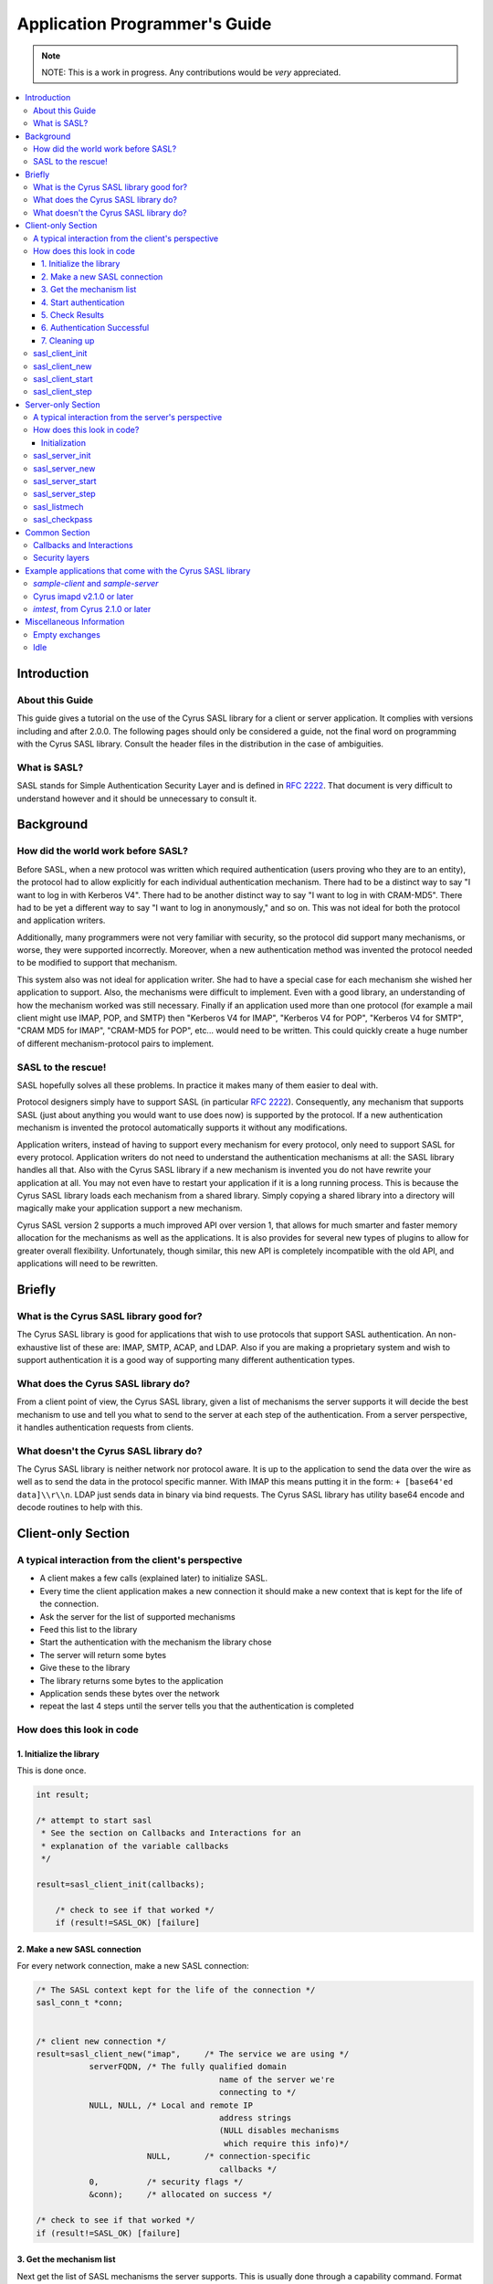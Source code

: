 .. _programming:

==============================
Application Programmer's Guide
==============================

.. note::

    NOTE: This is a work in progress. Any contributions would be
    *very* appreciated.

.. contents::
    :local:

Introduction
============

About this Guide
----------------

This guide gives a tutorial on the use of the Cyrus SASL library
for a client or server application. It complies with versions
including and after 2.0.0. The following pages should only be
considered a guide, not the final word on programming with the
Cyrus SASL library. Consult the header files in the distribution in
the case of ambiguities.

What is SASL?
-------------

SASL stands for Simple Authentication Security Layer and is
defined in :rfc:`2222`. That document is very difficult to understand however and
it should be unnecessary to consult it.

Background
==========

How did the world work before SASL?
-----------------------------------

Before SASL, when a new protocol was written which required
authentication (users proving who they are to an entity), the
protocol had to allow explicitly for each individual authentication
mechanism. There had to be a distinct way to say "I want to log in
with Kerberos V4". There had to be another distinct way to say "I
want to log in with CRAM-MD5". There had to be yet a different way
to say "I want to log in anonymously," and so on. This was
not ideal for both the protocol and application writers.

Additionally, many programmers were not very familiar with
security, so the protocol did support many mechanisms, or worse,
they were supported incorrectly. Moreover, when a new
authentication method was invented the protocol needed to be
modified to support that mechanism.

This system also was not ideal for application writer. She had
to have a special case for each mechanism she wished her
application to support. Also, the mechanisms were difficult to
implement. Even with a good library, an understanding of how the
mechanism worked was still necessary. Finally if an application
used more than one protocol (for example a mail client might use
IMAP, POP, and SMTP) then "Kerberos V4 for IMAP", "Kerberos V4 for
POP", "Kerberos V4 for SMTP", "CRAM MD5 for IMAP", "CRAM-MD5 for
POP", etc... would need to be written. This could quickly create a
huge number of different mechanism-protocol pairs to implement.

SASL to the rescue!
-------------------

SASL hopefully solves all these problems. In practice it makes
many of them easier to deal with.

Protocol designers simply have to support SASL (in particular
:rfc:`2222`). Consequently, any mechanism that supports SASL (just
about anything you would want to use does now) is supported by the
protocol. If a new authentication mechanism is invented the
protocol automatically supports it without any modifications.

Application writers, instead of having to support every
mechanism for every protocol, only need to support SASL for every
protocol. Application writers do not need to understand the
authentication mechanisms at all: the SASL library handles all
that. Also with the Cyrus SASL library if a new mechanism is
invented you do not have rewrite your application at all. You may
not even have to restart your application if it is a long running
process. This is because the Cyrus SASL library loads each
mechanism from a shared library. Simply copying a shared library
into a directory will magically make your application support a new
mechanism.

Cyrus SASL version 2 supports a much improved API over version
1, that allows for much smarter and faster memory allocation for
the mechanisms as well as the applications. It is also provides for
several new types of plugins to allow for greater overall
flexibility. Unfortunately, though similar, this new API is
completely incompatible with the old API, and applications will
need to be rewritten.

Briefly
=======

What is the Cyrus SASL library good for?
----------------------------------------

The Cyrus SASL library is good for applications that wish to use
protocols that support SASL authentication. An non-exhaustive list
of these are: IMAP, SMTP, ACAP, and LDAP. Also if you are making a
proprietary system and wish to support authentication it is a good
way of supporting many different authentication types.

What does the Cyrus SASL library do?
------------------------------------

From a client point of view, the Cyrus SASL library, given a
list of mechanisms the server supports it will decide the best
mechanism to use and tell you what to send to the server at each
step of the authentication. From a server perspective, it handles
authentication requests from clients.

What doesn't the Cyrus SASL library do?
---------------------------------------

The Cyrus SASL library is neither network nor protocol aware. It
is up to the application to send the data over the wire as well as
to send the data in the protocol specific manner. With IMAP this
means putting it in the form: ``+ [base64'ed data]\\r\\n``. LDAP
just sends data in binary via bind requests. The Cyrus SASL library
has utility base64 encode and decode routines to help with
this.

Client-only Section
===================

A typical interaction from the client's perspective
---------------------------------------------------


* A client makes a few calls (explained later) to initialize
  SASL.

* Every time the client application makes a new connection it
  should make a new context that is kept for the life of the
  connection.

* Ask the server for the list of supported mechanisms

* Feed this list to the library

* Start the authentication with the mechanism the library
  chose

* The server will return some bytes

* Give these to the library

* The library returns some bytes to the application

* Application sends these bytes over the network

* repeat the last 4 steps until the server tells you that the
  authentication is completed


How does this look in code
--------------------------

1. Initialize the library
#########################

This is done once.

.. code-block:: C

        int result;

        /* attempt to start sasl
         * See the section on Callbacks and Interactions for an
         * explanation of the variable callbacks
         */

        result=sasl_client_init(callbacks);

            /* check to see if that worked */
            if (result!=SASL_OK) [failure]

2. Make a new SASL connection
#############################

For every network connection, make a new SASL connection:

.. code-block:: C

            /* The SASL context kept for the life of the connection */
            sasl_conn_t *conn;


            /* client new connection */
            result=sasl_client_new("imap",     /* The service we are using */
                       serverFQDN, /* The fully qualified domain
                                                  name of the server we're
                                                  connecting to */
                       NULL, NULL, /* Local and remote IP
                                                  address strings
                                                  (NULL disables mechanisms
                                                   which require this info)*/
                                   NULL,       /* connection-specific
                                                  callbacks */
                       0,          /* security flags */
                       &conn);     /* allocated on success */

            /* check to see if that worked */
            if (result!=SASL_OK) [failure]


3. Get the mechanism list
#########################

Next get the list of SASL mechanisms the server supports. This is
usually done through a capability command. Format the list as a
single string separated by spaces. Feed this string into SASL to
begin the authentication process.

.. code-block:: C

            sasl_interact_t *client_interact=NULL;
            const char *out, *mechusing;
            unsigned outlen;

            do {

              result=sasl_client_start(conn,      /* the same context from
                                                     above */
                                       mechlist,  /* the list of mechanisms
                                                     from the server */
                                       &client_interact, /* filled in if an
                                                            interaction is needed */
                       &out,      /* filled in on success */
                                       &outlen,   /* filled in on success */
                       &mechusing);

              if (result==SASL_INTERACT)
              {
                 [deal with the interactions. See interactions section below]
              }


           } while (result==SASL_INTERACT); /* the mechanism may ask us to fill
                                               in things many times. result is
                                               SASL_CONTINUE on success */
           if (result!=SASL_CONTINUE) [failure]


Note that you do not need to worry about the allocation and freeing
of the output buffer out. This is all handled inside of the
mechanism. It is important to note, however, that the output buffer
is not valid after the next call to ``sasl_client_start`` or
``sasl_client_step``.

If this is successful send the protocol specific command to
start the authentication process. This may or may not allow for
initial data to be sent (see the documentation of the protocol to
see).

4. Start authentication
#######################

* For IMAP this might look like::

          {tag} "AUTHENTICATE" {mechusing}\r\n
          A01 AUTHENTICATE KERBEROS_V4\r\n

* SMTP looks like::

         "AUTH" {mechusing}[ {out base64 encoded}]
         AUTH DIGEST-MD5 GHGJJGDDFDKHGHJG=


.. _client_authentication_step:

5. Check Results
################

Read what the server sent back. It can be one of three
things:

1. Authentication failure. Authentication process is halted. This
   might look like ``A01 NO Authentication failure`` in IMAP or
   ``501 Failed`` in SMTP. Either retry the authentication or
   abort.

2. Authentication success. We're now successfully authenticated.
   This might look like ``A01 OK Authenticated successful`` in
   IMAP or ``235 Authentication successful`` in SMTP. Go :ref:`here <client_authentication_success>`.

3. Another step in the authentication process is necessary. This
   might look like ``+ HGHDS1HAFJ=`` in IMAP or ``334
   PENCeUxFREJoU0NnbmhNWitOMjNGNndAZWx3b29kLmlubm9zb2Z0LmNvbT4=``
   in SMTP. Note it could be an empty string such as ``+ \r\n``
   in IMAP.


Convert the continuation data to binary format (for example, this
may include base64 decoding it). Perform another step in the
authentication.

.. code-block:: C

              do {
                result=sasl_client_step(conn,  /* our context */
                        in,    /* the data from the server */
                        inlen, /* it's length */
                        &client_interact,  /* this should be
                                                              unallocated and NULL */
                        &out,     /* filled in on success */
                        &outlen); /* filled in on success */

                if (result==SASL_INTERACT)
                {
                   [deal with the interactions. See below]
                }


              } while (result==SASL_INTERACT || result == SASL_CONTINUE);

              if (result!=SASL_OK) [failure]


Format the output (variable out of length outlen) in the protocol
specific manner and send it across the network to the server.

Go :ref:`back to check results <client_authentication_step>` (this process
repeats until authentication either succeeds or fails.

.. _client_authentication_success:

6. Authentication Successful
############################

Before we're done we need to call sasl_client_step() one more
time to make sure the server isn't trying to fool us. Some
protocols include data along with the last step. If so this data
should be used here. If not use a length of zero.

.. code-block:: C

                result=sasl_client_step(conn,  /* our context */
                        in,    /* the data from the server */
                        inlen, /* it's length */
                        &client_interact,  /* this should be unallocated and NULL */
                        &out,     /* filled in on success */
                        &outlen); /* filled in on success */

                if (result!=SASL_OK) [failure]

Congratulations. You have successfully authenticated to the
server.

Don't throw away the SASL connection object (sasl_conn_t \*) yet
though. If a security layer was negotiated you will need it to
encode and decode the data sent over the network.

7. Cleaning up
##############

When you are finally done with connection to server, dispose of
SASL connection.

.. code-block:: C

               sasl_dispose(&conn);


If you are done with SASL forever (application quiting for
example):

.. code-block:: C

                sasl_client_done();

Or if your application is both a SASL client and a SASL server:

.. code-block:: C

                sasl_done();

But note that applications should be using sasl_client_done()/sasl_server_done() whenever possible.

sasl_client_init
----------------

.. code-block:: C

   int sasl_client_init(const sasl_callback_t *callbacks)

callbacks
    List of :ref:`callbacks <callbacks>`

This function initializes the SASL library. This must be called
before any other SASL calls.

sasl_client_new
---------------

.. code-block:: C

   int sasl_client_new(const char *service,
                       const char *serverFQDN,
                       const char *iplocalport,
                       const char *ipremoteport,
                       const sasl_callback_t *prompt_supp,
                       unsigned secflags,
                       sasl_conn_t **pconn)

service
    the service name being used. This usually is the
    protocol name (e.g. "ldap")
serverFQDN
    Fully qualified domain name of server
iplocalport and ipremoteport
    a string of the format
    "a.b.c.d;p" detailing the local or remote IP
    and port, or NULL (which will disable
    mechanisms that require this information)
prompt_supp
    List of :ref:`callbacks <callbacks>` specific to this
    connection
secflags
    security flags ORed together requested (e.g.
    SASL_SEC_NOPLAINTEXT)
pconn
   the SASL connection object allocated upon success

This function creates a new SASL connection object. It should be
called once for every connection you want to authenticate for.


sasl_client_start
-----------------

.. code-block:: C

   int sasl_client_start(sasl_conn_t *conn,
              const char *mechlist,
              sasl_interact_t **prompt_need,
              const char **clientout,
              unsigned *clientoutlen,
              const char **mech);

conn
    the SASL connection object gotten from sasl_client_new()
mechlist
    the list of mechanisms to try (separated by spaces)
prompt_need
    filled in when a SASL_INTERACT is returned
clientout
    filled in upon success with data to send to server
clientoutlen
    length of that data
mech
    filled in with mechanism being used

This function starts an authentication session. It takes a list of
possible mechanisms (usually gotten from the server through a
capability command) and chooses the "best" mechanism to try. Upon
success clientout points at data to send to the server.

sasl_client_step
----------------

.. code-block:: C

   int sasl_client_step(sasl_conn_t *conn,
         const char *serverin,
         unsigned serverinlen,
         sasl_interact_t **prompt_need,
         const char **clientout,
         unsigned *clientoutlen);

conn
    the SASL connection object gotten from sasl_client_new()
serverin
    data from the server
serverinlen
    length of data from the server
prompt_need
    filled in with a SASL_INTERACT is returned
clientout
    filled in upon success with data to send to server
clientoutlen
    length of that data

This step preforms a step in the authentication process. It takes
the data from the server (serverin) and outputs data to send to the
server (clientout) upon success. SASL_CONTINUE is returned if
another step in the authentication process is necessary. SASL_OK is
returned if we're all done.

Server-only Section
===================

A typical interaction from the server's perspective
---------------------------------------------------

The server makes a few Cyrus SASL calls for initialization. When it
gets a new connection it should make a new context for that
connection immediately. The client may then request a list of
mechanisms the server supports. The client also may request to
authenticate at some point. The client will specify the mechanism
it wishes to use. The server should negotiate this authentication
and keep around the context afterwards for encoding and decoding
the layers.

How does this look in code?
---------------------------

Initialization
##############

This is done once. The application name is used for
reading configuration information.

.. code-block:: C

    int result;

    /* Initialize SASL */
    result=sasl_server_init(callbacks,      /* Callbacks supported */
                            "TestServer");  /* Name of the application */

This should be called for each new connection. It probably should
be called right when the socket is accepted.

.. code-block:: C

    sasl_conn_t *conn;
    int result;

    /* Make a new context for this connection */
    result=sasl_server_new("smtp", /* Registered name of service */
                   NULL, /* my fully qualified domain name;
                        NULL says use gethostname() */
                           NULL, /* The user realm used for password
                        lookups; NULL means default to serverFQDN
                                    Note: This does not affect Kerberos */
                       NULL, NULL, /* IP Address information strings */
                   NULL, /* Callbacks supported only for this connection */
                       0, /* security flags (security layers are enabled
                               * using security properties, separately)
               &conn);


When a client requests the list of mechanisms supported by the
server. This particular call might produce the string: ``{PLAIN,
KERBEROS_V4, CRAM-MD5, DIGEST-MD5}``

.. code-block:: C

    result=sasl_listmech(conn,  /* The context for this connection */
             NULL,  /* not supported */
             "{",   /* What to prepend the string with */
             ", ",  /* What to separate mechanisms with */
             "}",   /* What to append to the string */
             &result_string, /* The produced string. */
                         &string_length, /* length of the string */
                         &number_of_mechanisms); /* Number of mechanisms in
                                                the string */


When a client requests to authenticate:

.. code-block:: C

    int result;
    const char *out;
    unsigned outlen;

    result = sasl_server_start(conn, /* context */
                 mechanism_client_chose,
                 clientin,    /* the optional string the client gave us */
                 clientinlen, /* and it's length */
                 &out, /* The output of the library.
                          Might not be NULL terminated */
                 &outlen);

    if ((result!=SASL_OK) && (result!=SASL_CONTINUE))
      /* failure. Send protocol specific message that says authentication failed */
    else if (result==SASL_OK)
      /* authentication succeeded. Send client the protocol specific message
       to say that authentication is complete */
    else
      /* send data 'out' with length 'outlen' over the network in protocol
       specific format */

When a response is returned by the client. ``clientin`` is the
data from the client decoded from protocol specific format to a
string of bytes of length ``clientinlen``. This step may occur
zero or more times. An application must be able to deal with it
occurring an arbitrary number of times.

.. code-block:: C

    int result;

    result=sasl_server_step(conn,
                            clientin,      /* what the client gave */
                            clientinlen,   /* it's length */
                            &out,          /* allocated by library on success.
                                              Might not be NULL terminated */
                            &outlen);

    if ((result!=SASL_OK) && (result!=SASL_CONTINUE))
      /* failure. Send protocol specific message that says authentication failed */
    else if (result==SASL_OK)
      /* authentication succeeded. Send client the protocol specific message
       to say that authentication is complete */
    else
      /* send data 'out' with length 'outlen' over the network in protocol
       specific format */


This continues until authentication succeeds. When the connection
is concluded, make a call to ``sasl_dispose`` as with the
client connection.

sasl_server_init
----------------

.. code-block:: C

   int sasl_server_init(const sasl_callback_t *callbacks,
                         const char *appname);

callbacks
    A list of :ref:`callbacks <callbacks>` supported by the application
appname
    A string of the name of the application. This string
    is what is used when loading configuration options.

sasl_server_init() initializes the session. This should be the
first function called. In this function the shared library
authentication mechanisms are loaded.

sasl_server_new
---------------

.. code-block:: C

   int sasl_server_new(const char *service,
            const char *serverFQDN,
            const char *user_realm,
                        const char *iplocalport,
                        const char *ipremoteport,
            const sasl_callback_t *callbacks,
            unsigned secflags,
            sasl_conn_t **pconn);

service
    The name of the service you are supporting. This
    might be "acap" or "smtp". This is used by Kerberos mechanisms and
    possibly other mechanisms. It is also used for PAM
    authentication.
serverFQDN
    This is the fully qualified domain name of the
    server (i.e. your hostname); if NULL, the library calls
    ``gethostbyname()``.
user_realm
    The realm the connected client is in. The Kerberos
    mechanisms ignore this parameter and default to the local Kerberos
    realm. A value of NULL makes the library default, usually to the
    serverFQDN; a value of "" specifies that the client should specify
    the realm; this also changes the semantics of "@" in a username for
    mechanisms that don't support realms.
iplocalport and ipremoteport
    a string of the format
    "a.b.c.d;p" detailing the local or remote IP and port, or NULL
    (which will disable mechanisms that require this information)
callbacks
    Additional :ref:`callbacks <callbacks>` that you wish only to apply to
    this connection.
secflags
    security flags.
pconn
    Context. Filled in on success.

sasl_server_start
-----------------

.. code-block:: C

   int sasl_server_start(sasl_conn_t *conn,
               const char *mech,
               const char *clientin,
               unsigned clientinlen,
               const char **serverout,
               unsigned *serveroutlen);

conn
    The context for the connection
mech
    The authentication mechanism the client wishes to try
    (e.g. ``KERBEROS_V4``)
clientin
    Initial client challenge bytes. Note: some protocols
    do not allow this. If this is the case passing NULL is valid
clientinlen
    The length of the challenge. 0 if there is none.
serverout
    allocated and filled in by the function. These are
    the bytes that should be encoded as per the protocol and sent over
    the network back to the client.
serveroutlen
    length of bytes to send to client

This function begins the authentication process with a client. If
the program returns SASL_CONTINUE that means ``serverout``
should be sent to the client. If SASL_OK is returned that means
authentication is complete and the application should tell the
client the authentication was successful. Any other return code
means the authentication failed and the client should be notified
of this.

sasl_server_step
----------------

.. code-block:: C

   int sasl_server_step(sasl_conn_t *conn,
                 const char *clientin,
                 unsigned clientinlen,
                 const char **serverout,
                 unsigned *serveroutlen);

conn
    The context for the connection
clientin
    Data sent by the client.
clientinlen
    The length of the client data. Note that this may be 0
serverout
    allocated and filled in by the function. These are
    the bytes that should be encoded as per the protocol and sent over
    the network back to the client.
serveroutlen
    length of bytes to send to client. Note that this may be 0

This function preforms a step of the authentication. This may need
to be called an arbitrary number of times. If the program returns
SASL_CONTINUE that means ``serverout`` should be sent to the
client. If SASL_OK is returned that means authentication is
complete and the application should tell the client the
authentication was successful. Any other return code means the
authentication failed and the client should be notified of this.

sasl_listmech
-------------

.. code-block:: C

   int sasl_listmech(sasl_conn_t *conn,
              const char *user,
              const char *prefix,
              const char *sep,
              const char *suffix,
              const char **result,
              unsigned *plen,
              unsigned *pcount);

conn
    The context for this connection
user
    Currently not implemented
prefix
    The string to prepend
sep
    The string to separate mechanisms with
suffix
    The string to end with
result
    Resultant string
plen
    Number of characters in the result string
pcount
    Number of mechanisms listed in the result string

This function is used to create a string with a list of SASL
mechanisms supported by the server. This string is often needed for
a capability statement.

sasl_checkpass
--------------

.. code-block:: C

   int sasl_checkpass(sasl_conn_t *conn,
                       const char *user,
                       unsigned userlen,
               const char *pass,
               unsigned passlen);

conn
    The context for this connection
user
    The user trying to check the password for
userlen
    The user length
pass
    The password
passlen
    The password length

This checks a plaintext password for a user.
Some protocols have legacy systems for plaintext authentication
where this might be used.

Common Section
==============

.. _callbacks:

Callbacks and Interactions
--------------------------

When the application starts and calls sasl_client_init() you must
specify for what data you support callbacks and/or interactions.

These are for the library getting information needed for
authentication from the application. This is needed for things like
authentication name and password. If you do not declare supporting
a callback you will not be able to use mechanisms that need that
data.

A *callback* is for when you have the information before you
start the authentication. The SASL library calls a function you
specify and your function fills in the requested information. For
example if you had the userid of the user already for some reason.

An *interaction* is usually for things you support but will need to
ask the user for (e.g. password). sasl_client_start() or
sasl_client_step() will return SASL_INTERACT. This will be a list
of sasl_interact_t's which contain a human readable string you can
prompt the user with, a possible computer readable string, and a
default result. The nice thing about interactions is you get them
all at once so if you had a GUI application you could bring up a
dialog box asking for authentication name and password together
instead of one at a time.

Any memory that is given to the SASL library for the purposes of
callbacks and interactions must persist until the exchange
completes in either success or failure. That is, the data must
persist until ``sasl_client_start`` or
``sasl_client_step`` returns something other than
``SASL_INTERACT`` or ``SASL_CONTINUE``.

Memory management
    As in the rest of the SASLv2 API,
    whoever allocates the memory is responsible for freeing it. In
    almost all cases this should be fairly easy to manage, however a
    slight exception where the interaction sasl_interact_t structure is
    allocated and freed by the library, while the results are allocated
    and freed by the application. As noted above, however, the
    results may not be freed until after the exchange completes, in
    either success or failure.

For a detailed description of what each of the callback types
are see the sasl.h file. Here are some brief explanations:

SASL_CB_AUTHNAME
    the name of the user authenticating
SASL_CB_USER
    the name of the user acting for. (for example
    postman delivering mail for tmartin might have an AUTHNAME of
    postman and a USER of tmartin)
SASL_CB_PASS
    password for AUTHNAME
SASL_CB_GETREALM
    Realm of the server

An example of a way to handle callbacks:

.. code-block:: C

   /* callbacks we support. This is a global variable at the
       top of the program */
    static sasl_callback_t callbacks[] = {
    {
      SASL_CB_GETREALM, NULL, NULL  /* we'll just use an interaction if this comes up */
    }, {
      SASL_CB_USER, NULL, NULL      /* we'll just use an interaction if this comes up */
    }, {
      SASL_CB_AUTHNAME, &getauthname_func, NULL /* A mechanism should call getauthname_func
                                                   if it needs the authentication name */
    }, {
      SASL_CB_PASS, &getsecret_func, NULL      /* Call getsecret_func if need secret */
    }, {
      SASL_CB_LIST_END, NULL, NULL
    }
    };


    static int getsecret_func(sasl_conn_t *conn,
      void *context __attribute__((unused)),
      int id,
      sasl_secret_t **psecret)
    {
       [ask the user for their secret]

       [allocate psecret and insert the secret]

      return SASL_OK;
    }

    static int getauthname_func(void *context,
                                int id,
                                const char **result,
                                unsigned *len)
    {
       if (id!=SASL_CB_AUTHNAME) return SASL_FAIL;

       [fill in result and len]

       return SASL_OK;
     }


in the main program somewhere

.. code-block:: C

   sasl_client_init(callbacks);


Security layers
---------------

All is well and good to securely authenticate, but if you don't
have some sort of integrity or privacy layer, anyone can hijack
your TCP session after authentication. If your application has
indicated that it can support a security layer, one might be
negotiated.

To set that you support a security layer, set a security
property structure with ``max_ssf`` set to a non-zero
number:

.. code-block:: C

   sasl_security_properties_t secprops;

   secprops.min_ssf = 0;
   secprops.max_ssf = 256;
   secprops.maxbufsize = /* SEE BELOW */;

   secprops.property_names = NULL;
   secprops.property_values = NULL;
   secprops.security_flags = SASL_SEC_NOANONYMOUS; /* as appropriate */

   sasl_setprop(conn, SASL_SEC_PROPS, &secprops);

The ``secprops`` variable will be copied during the call to
``sasl_setprop``, so you may free its memory immediately. The
SSF stands for "security strength factor" and is a
rough indication of how secure the connection is. A connection
supplying only integrity with no privacy would have an SSF of 1. A
connection secured by 56-bit DES would have an SSF of 56.

To require a security layer, set ``min_ssf`` to the minimum
acceptable security layer strength.

After authentication is successful, you can determine whether or
not a security layer has been negotiated by looking at the SASL_SSF
property:

.. code-block:: C

   const int *ssfp;

   result = sasl_getprop(conn, SASL_SSF, (const **) &ssfp);
   if (result != SASL_OK) {
       /* ??? */
   }
   if (*ssfp &gt; 0) {
       /* yay, we have a security layer! */
   }

If a security layer has been negotiated, your application must
make use of the ``sasl_encode()`` and ``sasl_decode()``
calls. All output must be passed through ``sasl_encode()``
before being written to the wire; all input must be passed through
``sasl_decode()`` before being looked at by the application.
Your application must also be prepared to deal with
``sasl_decode()`` not returning any data in the rare case that
the peer application did something strange (by splitting a single
SASL blob into two seperate TCP packets).

The only subtlety dealing with security layers is the maximum size
of data that can be passed through ``sasl_encode()`` or
``sasl_decode()``. This must be limited to make sure that only
a finite amount of data needs to be buffered. The simple rules to
follow:

* Before starting authentication, set ``maxbufsize`` in your
  security properties to be the buffer size that you pass to the
  ``read()`` system call&mdash;that is, the amount of data
  you're prepared to read at any one time.

* After authentication finishes, use ``sasl_getprop()`` to
  retrieve the ``SASL_MAXOUTBUF`` value, and call
  ``sasl_encode()`` with chunks of data of that size or less.
  ``sasl_encode()`` will throw an error if you call it with a
  larger chunk of data, so be careful!

Memory management
    As usual, whoever allocates the memory
    must free it. The SASL library will keep the data returned from
    ``sasl_encode()`` until the next call to ``sasl_encode()``
    on that connection. (``sasl_decode()`` results persist until the
    next call to ``sasl_decode()`` on that connection.) The
    application must not attempt to free the memory returned from either
    function.

Internally
    * your application sets SASL_SEC_PROPS with the buffer size X of
      the amount of data it will be using to read() from the socket.
    * libsasl passes this number to the mechanism.
    * the mechanism passes this number to the other side. the other
      side gives the corresponding read() size to our side.
    * the mechanism subtracts the overhead of the layers from the
      size retrieved from the other side and returns it to the
      libsasl.
    * libsasl then returns (via SASL_MAXOUTBUF) this number as the
      maximum amount of plaintext material that can be encoded at any one
      time, Y.
    * sasl_encode() enforces the restriction of the length Y.

Example applications that come with the Cyrus SASL library
==========================================================

`sample-client` and `sample-server`
---------------------------------------

The sample client and server included with this distribution were
initially written to help debug mechanisms. They base64 encode all
the data and print it out on standard output.

Make sure that you set the IP addresses, the username, the
authenticate name, and anything else on the command line (some
mechanisms depend on these being present).

Also, sometimes you will receive a ``realm: Information
not available`` message, or similar; this is due to the fact
that some mechanisms do not support realms and therefore never set
it.

Cyrus imapd v2.1.0 or later
---------------------------

The Cyrus IMAP server now incorporates SASLv2 for all its
authentication needs. It is a good example of a fairly large server
application. Also of interest is the prot layer, included in
libcyrus. This is a stdio-like interface that automatically takes
care of layers using a simple ``prot_setsasl()`` call.

Cyrus imapd also sets a ``SASL_CB_PROXY_POLICY`` callback,
which should be of interest to many applications.

`imtest`, from Cyrus 2.1.0 or later
-------------------------------------

``imtest`` is an application included with Cyrus imapd. It is
a very simple IMAP client, but should be of interest to those
writing applications. It also uses the prot layer, but it is easy
to incorporate similar support without using the prot layer.
Likewise, there are other sample client applications that you can
look at including ``smtptest`` and ``pop3test`` in the
SASL distribution and the Cyrus IMAPd distribution, respectively.

Miscellaneous Information
=========================

Empty exchanges
---------------

Some SASL mechanisms intentionally send no data; an application
should be prepared to either send or receive an empty exchange. The
SASL profile for the protocol should define how to send an empty
string; make sure to send an empty string when requested, and when
receiving an empty string make sure that the ``inlength``
passed in is 0.

Note especially that the distinction between the empty string ""
and the lack of a string (NULL) is extremely important in many
cases (most notably, the client-send first scenario), and the
application must ensure that it is passing the correct values to
the SASL library at all times.

Idle
----

While the implementation and the plugins correctly implement the
idle calls, none of them currently do anything.
